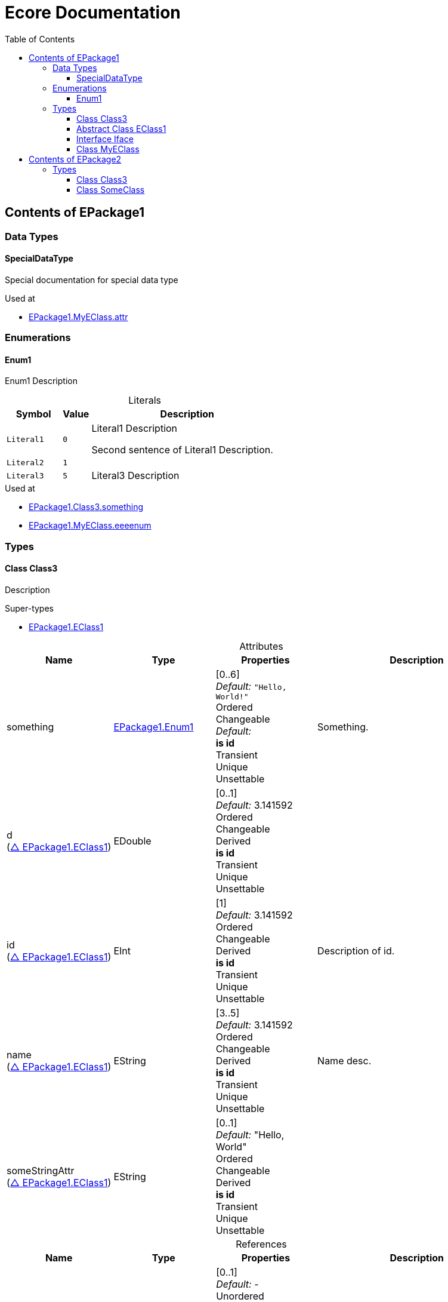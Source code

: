 // White Up-Pointing Triangle
:wupt: &#9651;

:inherited: {wupt}{nbsp}

:table-caption!:

= Ecore Documentation
:toc:
:toclevels: 4


[[EPackage1]]
== Contents of EPackage1


=== Data Types

[[EPackage1-SpecialDataType]]
==== SpecialDataType

Special documentation for special data type

.Used at
* <<EPackage1-MyEClass-attr, EPackage1.MyEClass.attr>>

=== Enumerations

[[EPackage1-Enum1]]
==== Enum1

Enum1 Description

.Literals
[cols="<20m,>10m,<70a",options="header"]
|===
|Symbol
|Value
|Description

|Literal1[[EPackage1-Enum1-Literal1]]
|0
|Literal1 Description

Second sentence of Literal1 Description.

|Literal2[[EPackage1-Enum1-Literal2]]
|1
|

|Literal3[[EPackage1-Enum1-Literal3]]
|5
|Literal3 Description
|===

.Used at
* <<EPackage1-Class3-something, EPackage1.Class3.something>>
* <<EPackage1-MyEClass-eeeenum, EPackage1.MyEClass.eeeenum>>

=== Types

[[EPackage1-Class3]]
==== Class Class3

Description

.Super-types
* <<EPackage1-EClass1, EPackage1.EClass1>>

.Attributes
[cols="<20,<20,<20,<40a",options="header"]
|===
|Name
|Type
|Properties
|Description

|something[[EPackage1-Class3-something]]
|<<EPackage1-Enum1, EPackage1.Enum1>>
|[0..6] +
_Default:_ `"Hello, World!"` +
Ordered +
Changeable +
_Default:_  +
*is id* +
Transient +
Unique +
Unsettable 
|Something.

|d[[EPackage1-Class3-d]] +
(<<EPackage1-EClass1-d, {inherited}EPackage1.EClass1>>)
|EDouble
|[0..1] +
_Default:_ 3.141592 +
Ordered +
Changeable +
Derived +
*is id* +
Transient +
Unique +
Unsettable 
|

|id[[EPackage1-Class3-id]] +
(<<EPackage1-EClass1-id, {inherited}EPackage1.EClass1>>)
|EInt
|[1] +
_Default:_  3.141592 +
Ordered +
Changeable +
Derived +
*is id* +
Transient +
Unique +
Unsettable 
|Description of id.

|name[[EPackage1-Class3-name]] +
(<<EPackage1-EClass1-name, {inherited}EPackage1.EClass1>>)
|EString
|[3..5] +
_Default:_  3.141592 +
Ordered +
Changeable +
Derived +
*is id* +
Transient +
Unique +
Unsettable 
|Name desc.

|someStringAttr[[EPackage1-Class3-someStringAttr]] +
(<<EPackage1-EClass1-someStringAttr, {inherited}EPackage1.EClass1>>)
|EString
|[0..1] +
_Default:_  "Hello, World" +
Ordered +
Changeable +
Derived +
*is id* +
Transient +
Unique +
Unsettable 
|

|specialNumber[[EPackage1-Class3-specialNumber]] +
(<<EPackage1-EClass1-specialNumber, {inherited}EPackage1.EClass1>>)
|EInt
|[0..1] +
_Default:_  23 +
Ordered +
Changeable +
Derived +
*is id* +
Transient +
Unique +
Unsettable 
|===

.References
[cols="<20,<20,<20,<40a",options="header"]
|===
|Name
|Type
|Properties
|Description

|specialParent[[EPackage1-Class3-specialParent]]
|<<EPackage1-MyEClass, EPackage1.MyEClass>>
|[0..1] +
_Default:_ - +
Unordered +
Container +
Containment +
Changeable +
Derived +
_EKeys:_ +
_EOpposite:_ <<EPackage1-MyEClass-clazzes, clazzes>> +
Resolve Proxies +
Transient +
Unique +
Unsettable +
Volatile 
|Bla

|myRelation[[EPackage1-Class3-myRelation]] +
(<<EPackage1-EClass1-myRelation, {inherited}EPackage1.EClass1>>)
|<<EPackage1-MyEClass, EPackage1.MyEClass>>
|[0..*] +
_Default:_ - +
Unordered +
Container +
Containment +
Changeable +
Derived +
_EKeys:_ +
_EOpposite:_ <<EPackage1-MyEClass-backwards, backwards>> +
Resolve Proxies +
Transient +
Unique +
Unsettable +
Volatile 
|Description.
|===

.Used at
* <<EPackage1-MyEClass-clazzes, EPackage1.MyEClass.clazzes>>
* <<EPackage1-MyEClass-otherClasses, EPackage1.MyEClass.otherClasses>>

[[EPackage1-EClass1]]
==== Abstract Class EClass1

TODO: Find a good way to show class attributes like abstract.

Description of EClass1

.Sub-types
* <<EPackage1-Class3, EPackage1.Class3>>
* <<EPackage1-MyEClass, EPackage1.MyEClass>>
* <<EPackage2-SomeClass, EPackage2.SomeClass>>

.Attributes
[cols="<20,<20,<20,<40a",options="header"]
|===
|Name
|Type
|Properties
|Description

|d[[EPackage1-EClass1-d]]
|EDouble
|[0..1] +
_Default:_  3.141592 +
Ordered +
Changeable +
Derived +
*is id* +
Transient +
Unique +
Unsettable 
|

|id[[EPackage1-EClass1-id]]
|EInt
|[1] +
_Default:_  - +
Ordered +
Changeable +
Derived +
*is id* +
Transient +
Unique +
Unsettable 
|Description of id.

|name[[EPackage1-EClass1-name]]
|EString
|[3..5] +
_Default:_  - +
Ordered +
Changeable +
Derived +
*is id* +
Transient +
Unique +
Unsettable 
|Name desc.

|someStringAttr[[EPackage1-EClass1-someStringAttr]]
|EString
|[0..1] +
_Default:_  "Hello, World" +
Ordered +
Changeable +
Derived +
*is id* +
Transient +
Unique +
Unsettable 
|

|specialNumber[[EPackage1-EClass1-specialNumber]]
|EInt
|[0..1] +
_Default:_  23 +
Ordered +
Changeable +
Derived +
*is id* +
Transient +
Unique +
Unsettable 
|
|===

.References
[cols="<20,<20,<20,<40a",options="header"]
|===
|Name
|Type
|Properties
|Description

|myRelation[[EPackage1-EClass1-myRelation]]
|<<EPackage1-MyEClass, EPackage1.MyEClass>>
|[0..*] +
_Default:_ - +
Unordered +
Container +
Containment +
Changeable +
Derived +
_EKeys:_ +
_EOpposite:_ <<EPackage1-MyEClass-backwards, backwards>> +
Resolve Proxies +
Transient +
Unique +
Unsettable +
Volatile 
|Description.
|===

.Used at
* <<EPackage1-MyEClass-backwards, EPackage1.MyEClass.backwards>>
* <<EPackage1-MyEClass-ref, EPackage1.MyEClass.ref>>

[[EPackage1-Iface]]
==== Interface Iface

Description

.Sub-types
* <<EPackage2-SomeClass, EPackage2.SomeClass>>

[[EPackage1-MyEClass]]
==== Class MyEClass

Description

.Super-types
* <<EPackage1-EClass1, EPackage1.EClass1>>

.Attributes
[cols="<20,<20,<20,<40a",options="header"]
|===
|Name
|Type
|Properties
|Description

|attr[[EPackage1-MyEClass-attr]]
|<<EPackage1-SpecialDataType, EPackage1.SpecialDataType>>
|[0..1] +
_Default:_  - +
Ordered +
Changeable +
Derived +
*is id* +
Transient +
Unique +
Unsettable 
|Description.

Second sentence.

|eeeenum[[EPackage1-MyEClass-eeeenum]]
|<<EPackage1-Enum1, EPackage1.Enum1>>
|[0..6] +
_Default:_  <<EPackage1-Enum1-Literal1, Literal1>> +
Ordered +
Changeable +
Derived +
*is id* +
Transient +
Unique +
Unsettable 
|Deschkriptschion.

|d[[EPackage1-MyEClass-d]] +
(<<EPackage1-EClass1-d, {inherited}EPackage1.EClass1>>)
|EDouble
|[0..1] +
_Default:_  3.141592 +
Ordered +
Changeable +
Derived +
*is id* +
Transient +
Unique +
Unsettable 
|

|id[[EPackage1-MyEClass-id]] +
(<<EPackage1-EClass1-id, {inherited}EPackage1.EClass1>>)
|EInt
|[1] +
_Default:_  - +
Ordered +
Changeable +
Derived +
*is id* +
Transient +
Unique +
Unsettable 
|Description of id.

|name[[EPackage1-MyEClass-name]] +
(<<EPackage1-EClass1-name, {inherited}EPackage1.EClass1>>)
|EString
|[3..5] +
_Default:_  - +
Ordered +
Changeable +
Derived +
*is id* +
Transient +
Unique +
Unsettable 
|Name desc.

|someStringAttr[[EPackage1-MyEClass-someStringAttr]] +
(<<EPackage1-EClass1-someStringAttr, {inherited}EPackage1.EClass1>>)
|EString
|[0..1] +
_Default:_ "Hello, World!" +
Ordered +
Changeable +
Derived +
*is id* +
Transient +
Unique +
Unsettable 
|

|specialNumber[[EPackage1-MyEClass-specialNumber]] +
(<<EPackage1-EClass1-specialNumber, {inherited}EPackage1.EClass1>>)
|EInt
|[0..1] +
_Default:_  23 +
Ordered +
Changeable +
Derived +
*is id* +
Transient +
Unique +
Unsettable 
|
|===

.Containments
[cols="<20,<20,<20,<40a",options="header"]
|===
|Name
|Type
|Properties
|Description

|clazzes[[EPackage1-MyEClass-clazzes]]
|<<EPackage1-Class3, EPackage1.Class3>>
|[1..*] + 
_Default:_ - +
Unordered +
Container +
Containment +
Changeable +
Derived +
_EKeys:_ +
_EOpposite:_ <<EPackage1-Class3-specialParent, specialParent>> +
Resolve Proxies +
Transient +
Unique +
Unsettable +
Volatile 
|Desc.

|otherClasses[[EPackage1-MyEClass-otherClasses]]
|<<EPackage1-Class3, EPackage1.Class3>>
|[0..*] + 
_Default:_ - +
Ordered +
Container +
Containment +
Changeable +
Derived +
_EKeys:_ +
_EOpposite:_ - +
Resolve Proxies +
Transient +
Unique +
Unsettable +
Volatile 
|Description.
|Desc.

Containments could also be inherited.
|===

.References
[cols="<20,<20,<20,<40a",options="header"]
|===
|Name
|Type
|Properties
|Description

|backwards[[EPackage1-MyEClass-backwards]]
|<<EPackage1-EClass1, EPackage1.EClass1>>
|[1] +
_Default:_ - +
Unordered +
Container +
Containment +
Changeable +
Derived +
_EKeys:_ +
_EOpposite:_ <<EPackage1-EClass1-myRelation, myRelation>> +
Resolve Proxies +
Transient +
Unique +
Unsettable +
Volatile 
|

|ref[[EPackage1-MyEClass-ref]]
|<<EPackage1-EClass1, EPackage1.EClass1>>
|[0..1] +
_Default:_ - +
Unordered +
Container +
Containment +
Changeable +
Derived +
_EKeys:_ +
_EOpposite:_ - +
Resolve Proxies +
Transient +
Unique +
Unsettable +
Volatile 
|Whatever.

|myRelation[[EPackage1-MyEClass-myRelation]] +
(<<EPackage1-EClass1-myRelation, {inherited}EPackage1.EClass1>>)
|<<EPackage1-MyEClass, EPackage1.MyEClass>>
|[0..*] + unordered
_Default:_ - +
Unordered +
Container +
Containment +
Changeable +
Derived +
_EKeys:_ +
_EOpposite:_ <<EPackage1-MyEClass-backwards, backwards>> +
Resolve Proxies +
Transient +
Unique +
Unsettable +
Volatile 
|Description.
|===

.Used at
* <<EPackage1-Class3-myRelation, EPackage1.Class3.myRelation>>
* <<EPackage1-Class3-specialParent, EPackage1.Class3.specialParent>>
* <<EPackage1-EClass1-myRelation, EPackage1.EClass1.myRelation>>
* <<EPackage1-MyEClass-myRelation, EPackage1.MyEClass.myRelation>>
* <<EPackage2-SomeClass-myRelation, EPackage2.SomeClass.myRelation>>


[[EPackage2]]
== Contents of EPackage2

Package2 documentation

=== Types

[[EPackage2-Class3]]
==== Class Class3


[[EPackage2-SomeClass]]
==== Class SomeClass

This is

my doc

.Super-types
* <<EPackage1-EClass1, EPackage1.EClass1>>
* <<EPackage1-Iface, EPackage1.Iface>>

.Attributes
[cols="<20,<20,<20,<40a",options="header"]
|===
|Name
|Type
|Properties
|Description

|d[[EPackage2-SomeClass-d]] +
(<<EPackage1-EClass1-d, {inherited}EPackage1.EClass1>>)
|EDouble
|[0..1] +
_Default:_  3.141592 +
Ordered +
Changeable +
Derived +
*is id* +
Transient +
Unique +
Unsettable 
|

|id[[EPackage2-SomeClass-id]] +
(<<EPackage1-EClass1-id, {inherited}EPackage1.EClass1>>)
|EInt
|[1] +
_Default:_  - +
Ordered +
Changeable +
Derived +
*is id* +
Transient +
Unique +
Unsettable 
|Description of id.

|name[[EPackage2-SomeClass-name]] +
(<<EPackage1-EClass1-name, {inherited}EPackage1.EClass1>>)
|EString
|[3..5] +
_Default:_  - +
Ordered +
Changeable +
Derived +
*is id* +
Transient +
Unique +
Unsettable 
|Name desc.

|someStringAttr[[EPackage2-SomeClass-someStringAttr]] +
(<<EPackage1-EClass1-someStringAttr, {inherited}EPackage1.EClass1>>)
|EString
|[0..1] +
_Default:_  "Hello, World!" +
Ordered +
Changeable +
Derived +
*is id* +
Transient +
Unique +
Unsettable 
|

|specialNumber[[EPackage2-SomeClass-specialNumber]] +
(<<EPackage1-EClass1-specialNumber, {inherited}EPackage1.EClass1>>)
|EInt
|[0..1] +
_Default:_ 23 +
Ordered +
Changeable +
Derived +
*is id* +
Transient +
Unique +
Unsettable 
|===

.References
[cols="<20,<20,<20,<40a",options="header"]
|===
|Name
|Type
|Properties
|Description

|myRelation[[EPackage2-SomeClass-myRelation]] +
(<<EPackage1-EClass1-myRelation, {inherited}EPackage1.EClass1>>)
|<<EPackage1-MyEClass, EPackage1.MyEClass>>
|[0..*] +
_Default:_ - +
Unordered +
Container +
Containment +
Changeable +
Derived +
_EKeys:_ +
_EOpposite:_ <<EPackage1-MyEClass-backwards, backwards>> +
Resolve Proxies +
Transient +
Unique +
Unsettable +
Volatile 
|Description.
|===
